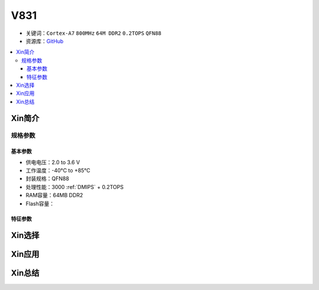 
.. _v831:

V831
=============

* 关键词：``Cortex-A7`` ``800MHz`` ``64M DDR2`` ``0.2TOPS`` ``QFN88``
* 资源库：`GitHub <https://github.com/SoCXin/V831>`_

.. contents::
    :local:

Xin简介
-----------

规格参数
~~~~~~~~~~~

基本参数
^^^^^^^^^^^

* 供电电压：2.0 to 3.6 V
* 工作温度：-40°C to +85°C
* 封装规格：QFN88
* 处理性能：3000 :ref:`DMIPS` + 0.2TOPS
* RAM容量：64MB DDR2
* Flash容量：


特征参数
^^^^^^^^^^^

Xin选择
-----------


Xin应用
-----------


Xin总结
-----------


